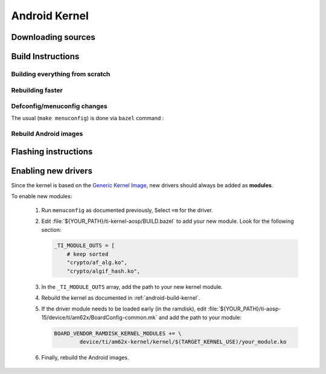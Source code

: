 ##############
Android Kernel
##############

.. _android-download-kernel:

*******************
Downloading sources
*******************

.. ifconfig:: CONFIG_part_variant in ('AM62X' 'AM62PX')

    Fetch the code using ``repo``:

    .. code-block:: console

       $ mkdir ${YOUR_PATH}/ti-kernel-aosp/ && cd $_
       $ repo init -u https://git.ti.com/git/android/manifest.git -b android15-release -m releases/RLS_10_01_Kernel-6.6.xml
       $ repo sync

    .. tip::

       To save some disk space, pass the ``--depth=1`` option to ``repo init``:

       .. code-block:: console

          $ repo init -u https://git.ti.com/git/android/manifest.git -b android15-release -m releases/RLS_10_01_Kernel-6.6.xml --depth=1

.. _android-build-kernel:

******************
Build Instructions
******************

Building everything from scratch
================================

.. ifconfig:: CONFIG_part_variant in ('AM62X')

    The kernel is compatible with all AM62x boards, such as the SK EVM and the Beagle Play.

.. ifconfig:: CONFIG_part_variant in ('AM62X', 'AM62PX')

   .. code-block:: console

      $ cd ${YOUR_PATH}/ti-kernel-aosp/
      $ export TARGET_KERNEL_USE="6.6"
      $ export DIST_DIR=${YOUR_PATH}/ti-aosp-15/device/ti/am62x-kernel/kernel/${TARGET_KERNEL_USE}
      $ tools/bazel run //common:ti_dist -- --dist_dir=$DIST_DIR

   Android uses Kleaf, a Bazel-based build system to build the kernel.
   AOSP documentation can be found `here <https://source.android.com/docs/setup/build/building-kernels?hl=fr>`__ and
   Kleaf documentation `here  <https://android.googlesource.com/kernel/build/+/refs/heads/main/kleaf/README.md>`__

   .. attention::

      Kernel builds hangs when using the ``btrfs`` file system.
      This is a known issue according to the `kleaf documentation <https://android.googlesource.com/kernel/build/+/refs/heads/main/kleaf/docs/errors.md#build-hangs-on-btrfs>`_
      Make sure to pass the ``--workaround_btrfs_b292212788`` flag to bazel when using ``btrfs``.


Rebuilding faster
=================

.. ifconfig:: CONFIG_part_variant in ('AM62X', 'AM62PX')

   .. code-block:: console

      $ cd ${YOUR_PATH}/ti-kernel-aosp/
      $ export TARGET_KERNEL_USE="6.6"
      $ export DIST_DIR=${YOUR_PATH}/ti-aosp-15/device/ti/am62x-kernel/kernel/${TARGET_KERNEL_USE}
      $ tools/bazel run --config=fast //common:ti_dist -- --dist_dir=$DIST_DIR


Defconfig/menuconfig changes
============================

The usual (``make menuconfig``) is done via ``bazel`` command :

.. ifconfig:: CONFIG_part_variant in ('AM62X', 'AM62PX')

   .. code-block:: console

      $ cd ${YOUR_PATH}/ti-kernel-aosp/
      $ tools/bazel run //common:ti_config -- menuconfig

.. ifconfig:: CONFIG_part_variant in ('AM62X', 'AM62PX')

   .. note::

      Users must have built the android kernel image prior to building the Android file system.
      Otherwise pre-built kernel images present in :file:`device/ti/am62x-kernel`
      will be used to create :file:`boot.img`


Rebuild Android images
======================

.. ifconfig:: CONFIG_part_variant in ('AM62X', 'AM62PX')

   We should re-generate the Android images to include the newly build kernel.
   Follow the Android :ref:`android-build-aosp` to do so.

*********************
Flashing instructions
*********************

.. ifconfig:: CONFIG_part_variant in ('AM62X', 'AM62PX')

   In order to flash a new kernel, several images should be flashed:

   .. code-block:: console

      $ adb reboot fastboot
      < Wait for fastbootd reboot >

      $ cd <PATH/TO/IMAGES>
      $ fastboot flash boot boot.img
      $ fastboot flash vendor_boot vendor_boot.img
      $ fastboot flash vendor_dlkm vendor_dlkm.img
      $ fastboot reboot

   The board should boot with the new kernel.

********************
Enabling new drivers
********************

Since the kernel is based on the
`Generic Kernel Image <https://source.android.com/docs/core/architecture/kernel/generic-kernel-image>`_,
new drivers should always be added as **modules**.

To enable new modules:

   #. Run ``menuconfig`` as documented previously, Select ``=m`` for the driver.

   #. Edit :file:`${YOUR_PATH}/ti-kernel-aosp/BUILD.bazel` to add your new module.
      Look for the following section:

      .. code-block:: bazel

         _TI_MODULE_OUTS = [
             # keep sorted
             "crypto/af_alg.ko",
             "crypto/algif_hash.ko",

   #. In the ``_TI_MODULE_OUTS`` array, add the path to your new kernel module.

   #. Rebuild the kernel as documented in :ref:`android-build-kernel`.

   #. If the driver module needs to be loaded early (in the ramdisk), edit
      :file:`${YOUR_PATH}/ti-aosp-15/device/ti/am62x/BoardConfig-common.mk`
      and add the path to your module:

      .. code-block:: make

         BOARD_VENDOR_RAMDISK_KERNEL_MODULES += \
                 device/ti/am62x-kernel/kernel/$(TARGET_KERNEL_USE)/your_module.ko

   #. Finally, rebuild the Android images.


